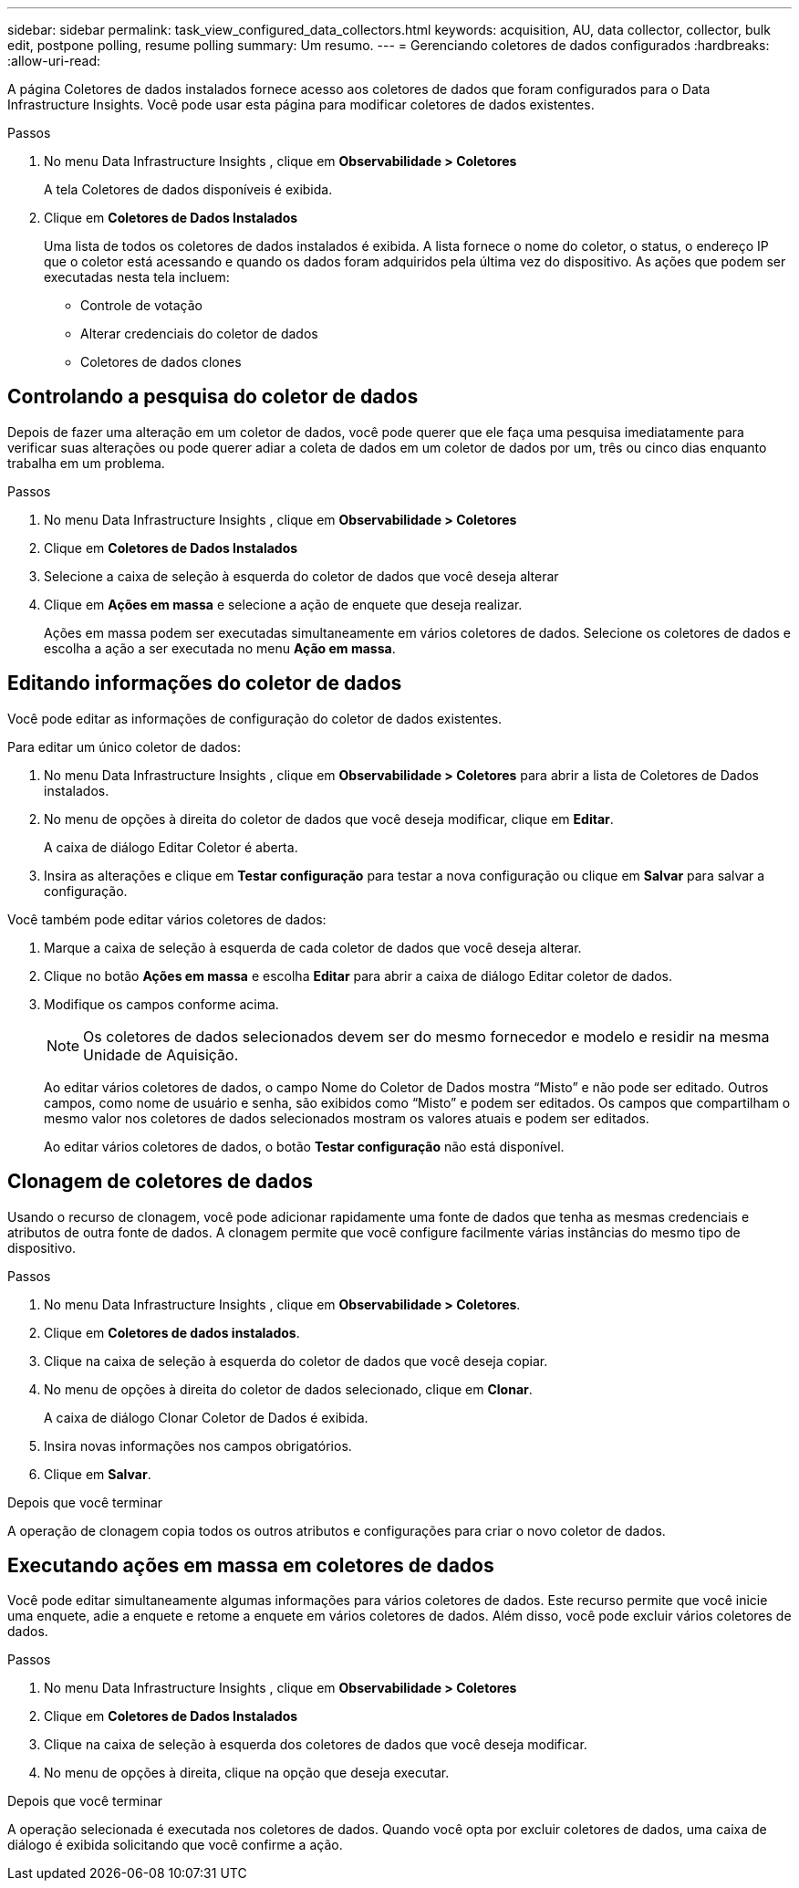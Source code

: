 ---
sidebar: sidebar 
permalink: task_view_configured_data_collectors.html 
keywords: acquisition, AU, data collector, collector, bulk edit, postpone polling, resume polling 
summary: Um resumo. 
---
= Gerenciando coletores de dados configurados
:hardbreaks:
:allow-uri-read: 


[role="lead"]
A página Coletores de dados instalados fornece acesso aos coletores de dados que foram configurados para o Data Infrastructure Insights.  Você pode usar esta página para modificar coletores de dados existentes.

.Passos
. No menu Data Infrastructure Insights , clique em *Observabilidade > Coletores*
+
A tela Coletores de dados disponíveis é exibida.

. Clique em *Coletores de Dados Instalados*
+
Uma lista de todos os coletores de dados instalados é exibida.  A lista fornece o nome do coletor, o status, o endereço IP que o coletor está acessando e quando os dados foram adquiridos pela última vez do dispositivo.  As ações que podem ser executadas nesta tela incluem:

+
** Controle de votação
** Alterar credenciais do coletor de dados
** Coletores de dados clones






== Controlando a pesquisa do coletor de dados

Depois de fazer uma alteração em um coletor de dados, você pode querer que ele faça uma pesquisa imediatamente para verificar suas alterações ou pode querer adiar a coleta de dados em um coletor de dados por um, três ou cinco dias enquanto trabalha em um problema.

.Passos
. No menu Data Infrastructure Insights , clique em *Observabilidade > Coletores*
. Clique em *Coletores de Dados Instalados*
. Selecione a caixa de seleção à esquerda do coletor de dados que você deseja alterar
. Clique em *Ações em massa* e selecione a ação de enquete que deseja realizar.
+
Ações em massa podem ser executadas simultaneamente em vários coletores de dados.  Selecione os coletores de dados e escolha a ação a ser executada no menu *Ação em massa*.





== Editando informações do coletor de dados

Você pode editar as informações de configuração do coletor de dados existentes.

.Para editar um único coletor de dados:
. No menu Data Infrastructure Insights , clique em *Observabilidade > Coletores* para abrir a lista de Coletores de Dados instalados.
. No menu de opções à direita do coletor de dados que você deseja modificar, clique em *Editar*.
+
A caixa de diálogo Editar Coletor é aberta.

. Insira as alterações e clique em *Testar configuração* para testar a nova configuração ou clique em *Salvar* para salvar a configuração.


Você também pode editar vários coletores de dados:

. Marque a caixa de seleção à esquerda de cada coletor de dados que você deseja alterar.
. Clique no botão *Ações em massa* e escolha *Editar* para abrir a caixa de diálogo Editar coletor de dados.
. Modifique os campos conforme acima.
+

NOTE: Os coletores de dados selecionados devem ser do mesmo fornecedor e modelo e residir na mesma Unidade de Aquisição.

+
Ao editar vários coletores de dados, o campo Nome do Coletor de Dados mostra “Misto” e não pode ser editado.  Outros campos, como nome de usuário e senha, são exibidos como “Misto” e podem ser editados.  Os campos que compartilham o mesmo valor nos coletores de dados selecionados mostram os valores atuais e podem ser editados.

+
Ao editar vários coletores de dados, o botão *Testar configuração* não está disponível.





== Clonagem de coletores de dados

Usando o recurso de clonagem, você pode adicionar rapidamente uma fonte de dados que tenha as mesmas credenciais e atributos de outra fonte de dados.  A clonagem permite que você configure facilmente várias instâncias do mesmo tipo de dispositivo.

.Passos
. No menu Data Infrastructure Insights , clique em *Observabilidade > Coletores*.
. Clique em *Coletores de dados instalados*.
. Clique na caixa de seleção à esquerda do coletor de dados que você deseja copiar.
. No menu de opções à direita do coletor de dados selecionado, clique em *Clonar*.
+
A caixa de diálogo Clonar Coletor de Dados é exibida.

. Insira novas informações nos campos obrigatórios.
. Clique em *Salvar*.


.Depois que você terminar
A operação de clonagem copia todos os outros atributos e configurações para criar o novo coletor de dados.



== Executando ações em massa em coletores de dados

Você pode editar simultaneamente algumas informações para vários coletores de dados.  Este recurso permite que você inicie uma enquete, adie a enquete e retome a enquete em vários coletores de dados.  Além disso, você pode excluir vários coletores de dados.

.Passos
. No menu Data Infrastructure Insights , clique em *Observabilidade > Coletores*
. Clique em *Coletores de Dados Instalados*
. Clique na caixa de seleção à esquerda dos coletores de dados que você deseja modificar.
. No menu de opções à direita, clique na opção que deseja executar.


.Depois que você terminar
A operação selecionada é executada nos coletores de dados.  Quando você opta por excluir coletores de dados, uma caixa de diálogo é exibida solicitando que você confirme a ação.
